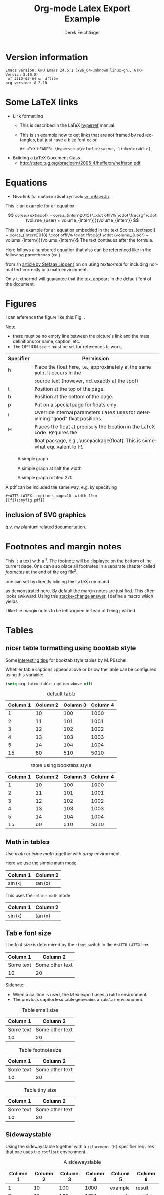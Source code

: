 # this is an org macro for defining linebreaks for fields like the title or authors
# it contains definitions for both latex and html
# from http://emacs.stackexchange.com/questions/255/new-line-in-title-of-an-org-mode-exported-html-document
#+MACRO: NEWLINE @@latex:\\@@ @@html:<br>@@

#+TITLE: Org-mode Latex Export {{{NEWLINE}}} Example
# #+DATE: <2015-07-25 Sat>
#+AUTHOR: Derek Feichtinger
#+EMAIL: derek.feichtinger@psi.ch
#+OPTIONS: ':nil *:t -:t ::t <:t H:3 \n:nil ^:t arch:headline
#+OPTIONS: author:t c:nil d:(not "LOGBOOK") date:t
#+OPTIONS: e:t email:nil f:t inline:t num:t p:nil pri:nil stat:t
#+OPTIONS: tags:t tasks:t tex:t timestamp:t toc:t todo:t |:t

# if the creator option is t, then use the string from CREATOR or the
# default if that is not set. The string is put at the end of the
# document.
#+OPTIONS: creator:t
# #+CREATOR: Emacs 24.3.1 (Org mode 8.2.5h)
#+DESCRIPTION:
#+EXCLUDE_TAGS: noexport
#+KEYWORDS:
#+LANGUAGE: en
#+SELECT_TAGS: export

# #+OPTIONS: texht:t
#+LATEX_CLASS: article
#+LATEX_CLASS_OPTIONS: [koma,a4paper]
#+LATEX_HEADER: \hypersetup{colorlinks=true, linkcolor=blue}

# LATEX_HEADER_EXTRA lines will not be loaded when previewing LaTeX snippets
#+LATEX_HEADER_EXTRA: \usepackage{units}
#+LATEX_HEADER_EXTRA: \usepackage{comment}

# Needed for rotating floats, e.g. for placing the sidewaystable
#+LATEX_HEADER_EXTRA: \usepackage{rotfloat}

# lmodern provides Latin Modern Type1 fonts. If this is left
# out, Type3 fonts are used which results in a document from
# which one cannot copy (symbol crap) and that is not searchable
#+LATEX_HEADER_EXTRA: \usepackage{lmodern}

# booktabs can be used for getting a nicer table style with
# thicker lines on top and on the bottom
#+LATEX_HEADER_EXTRA: \usepackage{booktabs}

# Index creation
#+LATEX_HEADER_EXTRA: \usepackage{makeidx}
#+LATEX_HEADER_EXTRA: \makeindex

# I define a useful macro for marking index words
#+BEGIN_LaTeX
\DeclareRobustCommand{\myindex}[1]{#1\index{#1}}
#+END_LaTeX

# For export to ODT
# #+OPTIONS: LaTeX:t
# #+OPTIONS: tex:imagemagick
# #+OPTIONS: tex:dvipng


* Version information
  #+BEGIN_SRC emacs-lisp :results output :exports results
    (princ (concat (format "Emacs version: %s\n" (emacs-version))
                   (format "org version: %s\n" (org-version))))
    
  #+END_SRC

  #+RESULTS:
  : Emacs version: GNU Emacs 24.5.1 (x86_64-unknown-linux-gnu, GTK+ Version 3.10.8)
  :  of 2015-05-04 on dflt1w
  : org version: 8.2.10

* Some LaTeX links
  - Link formatting
    - This is described in the LaTeX [[http://mirror.unl.edu/ctan/macros/latex/contrib/hyperref/doc/manual.pdf][hyperref]] manual.
    - This is an example how to get links that are not framed by red
      rectangles, but just have a blue font color
      #+BEGIN_EXAMPLE
      #+LaTeX_HEADER: \hypersetup{colorlinks=true, linkcolor=blue}
      #+END_EXAMPLE
  - Building a LaTeX Document Class
    - http://tutex.tug.org/pracjourn/2005-4/hefferon/hefferon.pdf

* Equations

- Nice link for mathematical symbols [[https://en.wikipedia.org/wiki/List_of_mathematical_symbols_by_subject][on wikipedia]]:
  
This is an example for an equation

$$
  cores_{extrapol} = cores_{intern2013} \cdot offl\% \cdot \frac{gf \cdot (volume_{user} + volume_{intern})}{volume_{intern}}
$$

#+LATEX: \vspace{0.1\textheight}

This is an example for an equation embedded in the text 
$cores_{extrapol} = cores_{intern2013} \cdot offl\% \cdot \frac{gf \cdot (volume_{user} + volume_{intern})}{volume_{intern}}$
The text continues after the formula.

#+LATEX: \vspace{0.1\textheight}

Here follows a numbered equation that also can be referenced like in the following
parentheses (eq \ref{eq_1}).
\begin{equation}
  \label{eq_1}
  cores_{extrapol} = cores_{intern2013} \cdot offl\% \cdot \frac{gf \cdot (volume_{user} + volume_{intern})}{volume_{intern}}
\end{equation}

# Units should be typeset differently from math symbols. This can be done using
# the =units.sty= package that can be loaded in a =#+LATEX_HEADER_EXTRA: \usepackage{units}=
# definition.

# $$
# \unit[20]{s} \cdot \unit[9.81]{m/s^2} = \unit[196.2]{m/s} 
# $$

from an [[http://stefaanlippens.net/textnormal][article by Stefaan Lippens]] on on using /textnormal/ for including
normal text correctly in a math environment.

\begin{eqnarray*}
 \int_1^9 x dx & & \textrm{this is textrm}\\
 \sum_1^9 y    & & \textsf{this is textsf}\\
 \prod_1^9 z   & & \textnormal{this is textnormal}
\end{eqnarray*}

Only textnormal will guarantee that the text appears in the default font of
the document.

#+LaTeX: \pagebreak

* Figures

  I can reference the figure like this: Fig. \ref{fig_simplegraph1}.

  Note
  - there must be no empty line between the picture's link and the meta
    definitions for name, caption, etc.
  - The OPTION =tex:t= must be set for references to work.

  | Specifier | Permission                                                                      |
  |-----------+---------------------------------------------------------------------------------|
  | h         | Place the float here, i.e., approximately at the same point it occurs in the    |
  |           | source text (however, not exactly at the spot)                                  |
  | t         | Position at the top of the page.                                                |
  | b         | Position at the bottom of the page.                                             |
  | p         | Put on a special page for floats only.                                          |
  | !         | Override internal parameters LaTeX uses for determining "good" float positions. |
  | H         | Places the float at precisely the location in the LaTeX code. Requires the      |
  |           | float package, e.g., \usepackage{float}. This is somewhat equivalent to h!.                                                                                   |

  #+NAME: fig_simplegraph1
  #+CAPTION: A simple graph
  #+ATTR_LaTeX: :width 0.8\textwidth :float t :placement [H]
  [[file:../beamer/fig/simplegraph1.png]]

  #+NAME: fig_simplegraph1b
  #+CAPTION: A simple graph at half the width
  #+ATTR_LaTeX: :width 0.4\textwidth :float t :placement [H]
  [[file:../beamer/fig/simplegraph1.png]]

  #+NAME: fig_simplegraph1c
  #+CAPTION: A simple graph rotated 270\textdegree
  #+ATTR_LaTeX: :width 0.8\textwidth :float t :placement [H] :options angle=270
  [[file:../beamer/fig/simplegraph1.png]]
  
  A pdf can be included the same way, e.g. by specifying
  #+BEGIN_EXAMPLE
  #+ATTR_LATEX: :options page=10 :width 10cm
  [[file:myfig.pdf]]
  #+END_EXAMPLE

** inclusion of SVG graphics

   q.v. my plantuml related documentation.
   
* Footnotes and margin notes

   This is a text with a \myindex{footnote} [fn:1]. The footnote will be displayed
   on the bottom of the current page. One can also place all footnotes
   in a separate chapter called /footnotes/ at the end of the org file[fn:2].

   #+BEGIN_LaTeX
     \newcommand{\mymarginpar}[1]{%
       \marginpar[\raggedleft#1]{\raggedright#1}}   
   #+END_LaTeX
   \myindex{Margin notes} one can set by directly inlining the LaTeX command
   #+LATEX:\marginpar{\textit{a default margin note}}
   as demonstrated here. By default the margin notes are justified. This often
   looks awkward. Using this [[http://tex.stackexchange.com/questions/32173/raggedouter-to-typeset-marginal-text-in-twoside-book][stackexchange answer]], I define a macro which yields:

   I like the margin notes to be left aligned instead of being justified.
   #+LATEX:\mymarginpar{\textit{a left aligned margin note that looks nicer}}
   
* Tables
** nicer table formatting using booktab style

   Some [[http://www.inf.ethz.ch/personal/markusp/teaching/guides/guide-tables.pdf][interesting tips]] for booktab style tables by M. Püschel.
  
  Whether table captions appear above or below the table can be configured using this
  variable:
  #+BEGIN_SRC emacs-lisp
    (setq org-latex-table-caption-above nil)
  #+END_SRC

   #+NAME: tblDefault
   #+CAPTION: default table
   #+ATTR_LATEX: :placement [H]
   | Column 1 | Column 2 | Column 3 | Column 4 |
   |----------+----------+----------+----------|
   |        1 |       10 |      100 |     1000 |
   |        2 |       11 |      101 |     1001 |
   |        3 |       12 |      102 |     1002 |
   |        4 |       13 |      103 |     1003 |
   |        5 |       14 |      104 |     1004 |
   |----------+----------+----------+----------|
   |       15 |       60 |      510 |     5010 |
   #+TBLFM: @>$1..@$4=vsum(@I..II)

   #+NAME: tblBooktabs
   #+CAPTION: table using booktabs style
   #+ATTR_LATEX: :placement [H] :booktabs t
   | Column 1 | Column 2 | Column 3 | Column 4 |
   |----------+----------+----------+----------|
   |        1 |       10 |      100 |     1000 |
   |        2 |       11 |      101 |     1001 |
   |        3 |       12 |      102 |     1002 |
   |        4 |       13 |      103 |     1003 |
   |        5 |       14 |      104 |     1004 |
   |----------+----------+----------+----------|
   |       15 |       60 |      510 |     5010 |
   #+TBLFM: @>$1..@$4=vsum(@I..II)

  

** Math in tables

   Use /math/ or /inline math/ together with /array/ environment.

   Here we use the simple math mode
   #+ATTR_LaTeX: :mode math :environment array
   | Column 1 | Column 2 |
   |----------+----------|
   | \sin(x)  | \tan(x)  |

   This uses the =inline-math= mode
   #+ATTR_LaTeX: :mode inline-math :environment array
   | Column 1 | Column 2 |
   |----------+----------|
   | \sin(x)  | \tan(x)  |


** Table font size

   The font size is determined by the =:font= switch in the =#+ATTR_LATEX= line.
   #+ATTR_LATEX: :placement [H]
   | Column 1  | Column 2        |
   |-----------+-----------------|
   | Some text | Some other text |
   | 10        | 20              |

   Sidenote:
   - When a caption is used, the latex export uses a =table=
     environment.
   - The previous captionless table generates a =tabular=
     environment.

   #+CAPTION: Table small size
   #+ATTR_LATEX: :placement [H] :font \small
   | Column 1  | Column 2        |
   |-----------+-----------------|
   | Some text | Some other text |
   | 10        | 20              |

   #+CAPTION: Table footnotesize
   #+ATTR_LATEX: :placement [H] :font \footnotesize
   | Column 1  | Column 2        |
   |-----------+-----------------|
   | Some text | Some other text |
   | 10        | 20              |

   #+CAPTION: Table tiny size
   #+ATTR_LATEX: :placement [H] :font \tiny
   | Column 1  | Column 2        |
   |-----------+-----------------|
   | Some text | Some other text |
   | 10        | 20              |


** Sidewaystable

   Using the sidewaystable together with a =:placement [H]= specifier
   requires that one uses the =rotfloat= environment.

   #+NAME: tblSideways
   #+CAPTION: A sidewaystable
   #+ATTR_LATEX: :font \footnotesize :float sidewaystable :placement [H]
   | Column 1 | Column 2 | Column 3 | Column 4 | Column 5 | Column 6 |
   |----------+----------+----------+----------+----------+----------|
   |        1 |       10 |      100 |     1000 | example  | result   |
   |        2 |       11 |      101 |     1001 | example  | result   |
   |        3 |       12 |      102 |     1002 | example  | result   |
   |        4 |       13 |      103 |     1003 | example  | result   |
   |        5 |       14 |      104 |     1004 | example  | result   |
   |        6 |       15 |      105 |     1005 | example  | result   |
   |        7 |       16 |      106 |     1006 | example  | result   |
   
** COMMENT DOES NOT WORK: Radio tables and skipping columns and rows

   The reason why it does not work is that the feature is only
   implemented for some modes. Org is not among them.
   See Org info chapter: /A.6.2 A LaTeX example of radio tables/.
   
   The =:splice t= setting in the following ORGTBL definition
   will result in only the table's body lines to be returned,
   and not to wrap them into a tabular environment.

   # NOTE: This example only works if the comment environment has been
   # included.
   
# BEGIN RECEIVE ORGTBL salesfigures
# END RECEIVE ORGTBL salesfigures

*** COMMENT location of the src table

   #+ORGTBL: SEND salesfigures orgtbl-to-latex :splice t :skip 2
   | Month | Days | Nr sold | per day |
   |-------+------+---------+---------|
   | Jan   |   23 |      55 |     2.4 |
   | Feb   |   21 |      16 |     0.8 |
   | March |   22 |     278 |    12.6 |
   #+TBLFM: $4=$3/$2;%.1f



* Text font size
  #+LATEX:\Huge
  Text Example
  #+LATEX:\huge
  Text Example
  #+LATEX:\LARGE
  Text Example
  #+LATEX:\Large
  Text Example
  #+LATEX:\large
  Text Example
  #+LATEX:\normalsize (default)
  Text Example
  #+LATEX:\small
  Text Example
  #+LATEX:\footnotesize
  Text Example
  #+LATEX:\scriptsize
  Text Example
  #+LATEX:\tiny
  Text Example
  #+LATEX:\normalsize (default)

* Index creation

  Must be solved by including LaTeX source commands:
  - Requires in the preamble
    - =\usepackage{makeidx}=
    - =\makeindex=
  - Mark up words by =\index{word}=
  - At the location where the index should apear, use =\printindex=
  - to render the document, a call to the =makeindex= binary needs to
    be added in the build command. I use the following definition in
    my =init.el=.
    #+BEGIN_SRC emacs-lisp
      (setq org-latex-pdf-process
            (let
                ((cmd (concat "pdflatex -shell-escape -interaction nonstopmode"
                              " -output-directory %o %f")))
              (list cmd
                    "cd %o; if test -r %b.idx; then makeindex %b.idx; fi"
                    cmd
                    cmd)))
    #+END_SRC


  #+LATEX:\printindex

* Footnotes

  # No indentation is allowed for footnotes

[fn:1] This is the footnote text
[fn:2] this is a footnote from the end of the org document
* COMMENT org babel settings

Local variables:
org-confirm-babel-evaluate: nil
org-export-babel-evaluate: nil
End:
